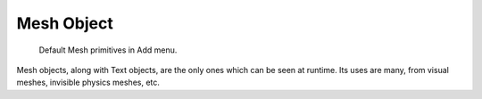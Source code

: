 
############
Mesh Object
############

.. seealso::
   See the Python reference of this object in :class:`KX_GameObject` or :class:`KX_NavMeshObject`.

.. figure:: /images/objects-mesh-add_menu.png
   
   Default Mesh primitives in Add menu.

Mesh objects, along with Text objects, are the only ones which can be seen at runtime. Its 
uses are many, from visual meshes, invisible physics meshes, etc.
